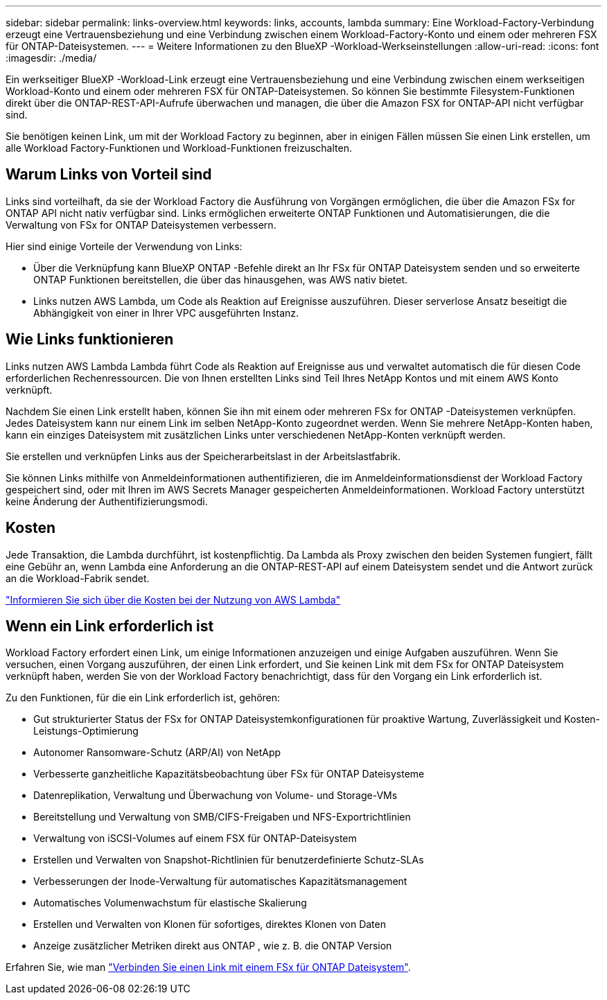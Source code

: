 ---
sidebar: sidebar 
permalink: links-overview.html 
keywords: links, accounts, lambda 
summary: Eine Workload-Factory-Verbindung erzeugt eine Vertrauensbeziehung und eine Verbindung zwischen einem Workload-Factory-Konto und einem oder mehreren FSX für ONTAP-Dateisystemen. 
---
= Weitere Informationen zu den BlueXP -Workload-Werkseinstellungen
:allow-uri-read: 
:icons: font
:imagesdir: ./media/


[role="lead"]
Ein werkseitiger BlueXP -Workload-Link erzeugt eine Vertrauensbeziehung und eine Verbindung zwischen einem werkseitigen Workload-Konto und einem oder mehreren FSX für ONTAP-Dateisystemen. So können Sie bestimmte Filesystem-Funktionen direkt über die ONTAP-REST-API-Aufrufe überwachen und managen, die über die Amazon FSX for ONTAP-API nicht verfügbar sind.

Sie benötigen keinen Link, um mit der Workload Factory zu beginnen, aber in einigen Fällen müssen Sie einen Link erstellen, um alle Workload Factory-Funktionen und Workload-Funktionen freizuschalten.



== Warum Links von Vorteil sind

Links sind vorteilhaft, da sie der Workload Factory die Ausführung von Vorgängen ermöglichen, die über die Amazon FSx for ONTAP API nicht nativ verfügbar sind. Links ermöglichen erweiterte ONTAP Funktionen und Automatisierungen, die die Verwaltung von FSx for ONTAP Dateisystemen verbessern.

Hier sind einige Vorteile der Verwendung von Links:

* Über die Verknüpfung kann BlueXP ONTAP -Befehle direkt an Ihr FSx für ONTAP Dateisystem senden und so erweiterte ONTAP Funktionen bereitstellen, die über das hinausgehen, was AWS nativ bietet.
* Links nutzen AWS Lambda, um Code als Reaktion auf Ereignisse auszuführen. Dieser serverlose Ansatz beseitigt die Abhängigkeit von einer in Ihrer VPC ausgeführten Instanz.




== Wie Links funktionieren

Links nutzen AWS Lambda Lambda führt Code als Reaktion auf Ereignisse aus und verwaltet automatisch die für diesen Code erforderlichen Rechenressourcen. Die von Ihnen erstellten Links sind Teil Ihres NetApp Kontos und mit einem AWS Konto verknüpft.

Nachdem Sie einen Link erstellt haben, können Sie ihn mit einem oder mehreren FSx for ONTAP -Dateisystemen verknüpfen. Jedes Dateisystem kann nur einem Link im selben NetApp-Konto zugeordnet werden. Wenn Sie mehrere NetApp-Konten haben, kann ein einziges Dateisystem mit zusätzlichen Links unter verschiedenen NetApp-Konten verknüpft werden.

Sie erstellen und verknüpfen Links aus der Speicherarbeitslast in der Arbeitslastfabrik.

Sie können Links mithilfe von Anmeldeinformationen authentifizieren, die im Anmeldeinformationsdienst der Workload Factory gespeichert sind, oder mit Ihren im AWS Secrets Manager gespeicherten Anmeldeinformationen. Workload Factory unterstützt keine Änderung der Authentifizierungsmodi.



== Kosten

Jede Transaktion, die Lambda durchführt, ist kostenpflichtig. Da Lambda als Proxy zwischen den beiden Systemen fungiert, fällt eine Gebühr an, wenn Lambda eine Anforderung an die ONTAP-REST-API auf einem Dateisystem sendet und die Antwort zurück an die Workload-Fabrik sendet.

link:https://aws.amazon.com/lambda/pricing/["Informieren Sie sich über die Kosten bei der Nutzung von AWS Lambda"^]



== Wenn ein Link erforderlich ist

Workload Factory erfordert einen Link, um einige Informationen anzuzeigen und einige Aufgaben auszuführen. Wenn Sie versuchen, einen Vorgang auszuführen, der einen Link erfordert, und Sie keinen Link mit dem FSx for ONTAP Dateisystem verknüpft haben, werden Sie von der Workload Factory benachrichtigt, dass für den Vorgang ein Link erforderlich ist.

Zu den Funktionen, für die ein Link erforderlich ist, gehören:

* Gut strukturierter Status der FSx for ONTAP Dateisystemkonfigurationen für proaktive Wartung, Zuverlässigkeit und Kosten-Leistungs-Optimierung
* Autonomer Ransomware-Schutz (ARP/AI) von NetApp
* Verbesserte ganzheitliche Kapazitätsbeobachtung über FSx für ONTAP Dateisysteme
* Datenreplikation, Verwaltung und Überwachung von Volume- und Storage-VMs
* Bereitstellung und Verwaltung von SMB/CIFS-Freigaben und NFS-Exportrichtlinien
* Verwaltung von iSCSI-Volumes auf einem FSX für ONTAP-Dateisystem
* Erstellen und Verwalten von Snapshot-Richtlinien für benutzerdefinierte Schutz-SLAs
* Verbesserungen der Inode-Verwaltung für automatisches Kapazitätsmanagement
* Automatisches Volumenwachstum für elastische Skalierung
* Erstellen und Verwalten von Klonen für sofortiges, direktes Klonen von Daten
* Anzeige zusätzlicher Metriken direkt aus ONTAP , wie z. B. die ONTAP Version


Erfahren Sie, wie man link:create-link.html["Verbinden Sie einen Link mit einem FSx für ONTAP Dateisystem"].

